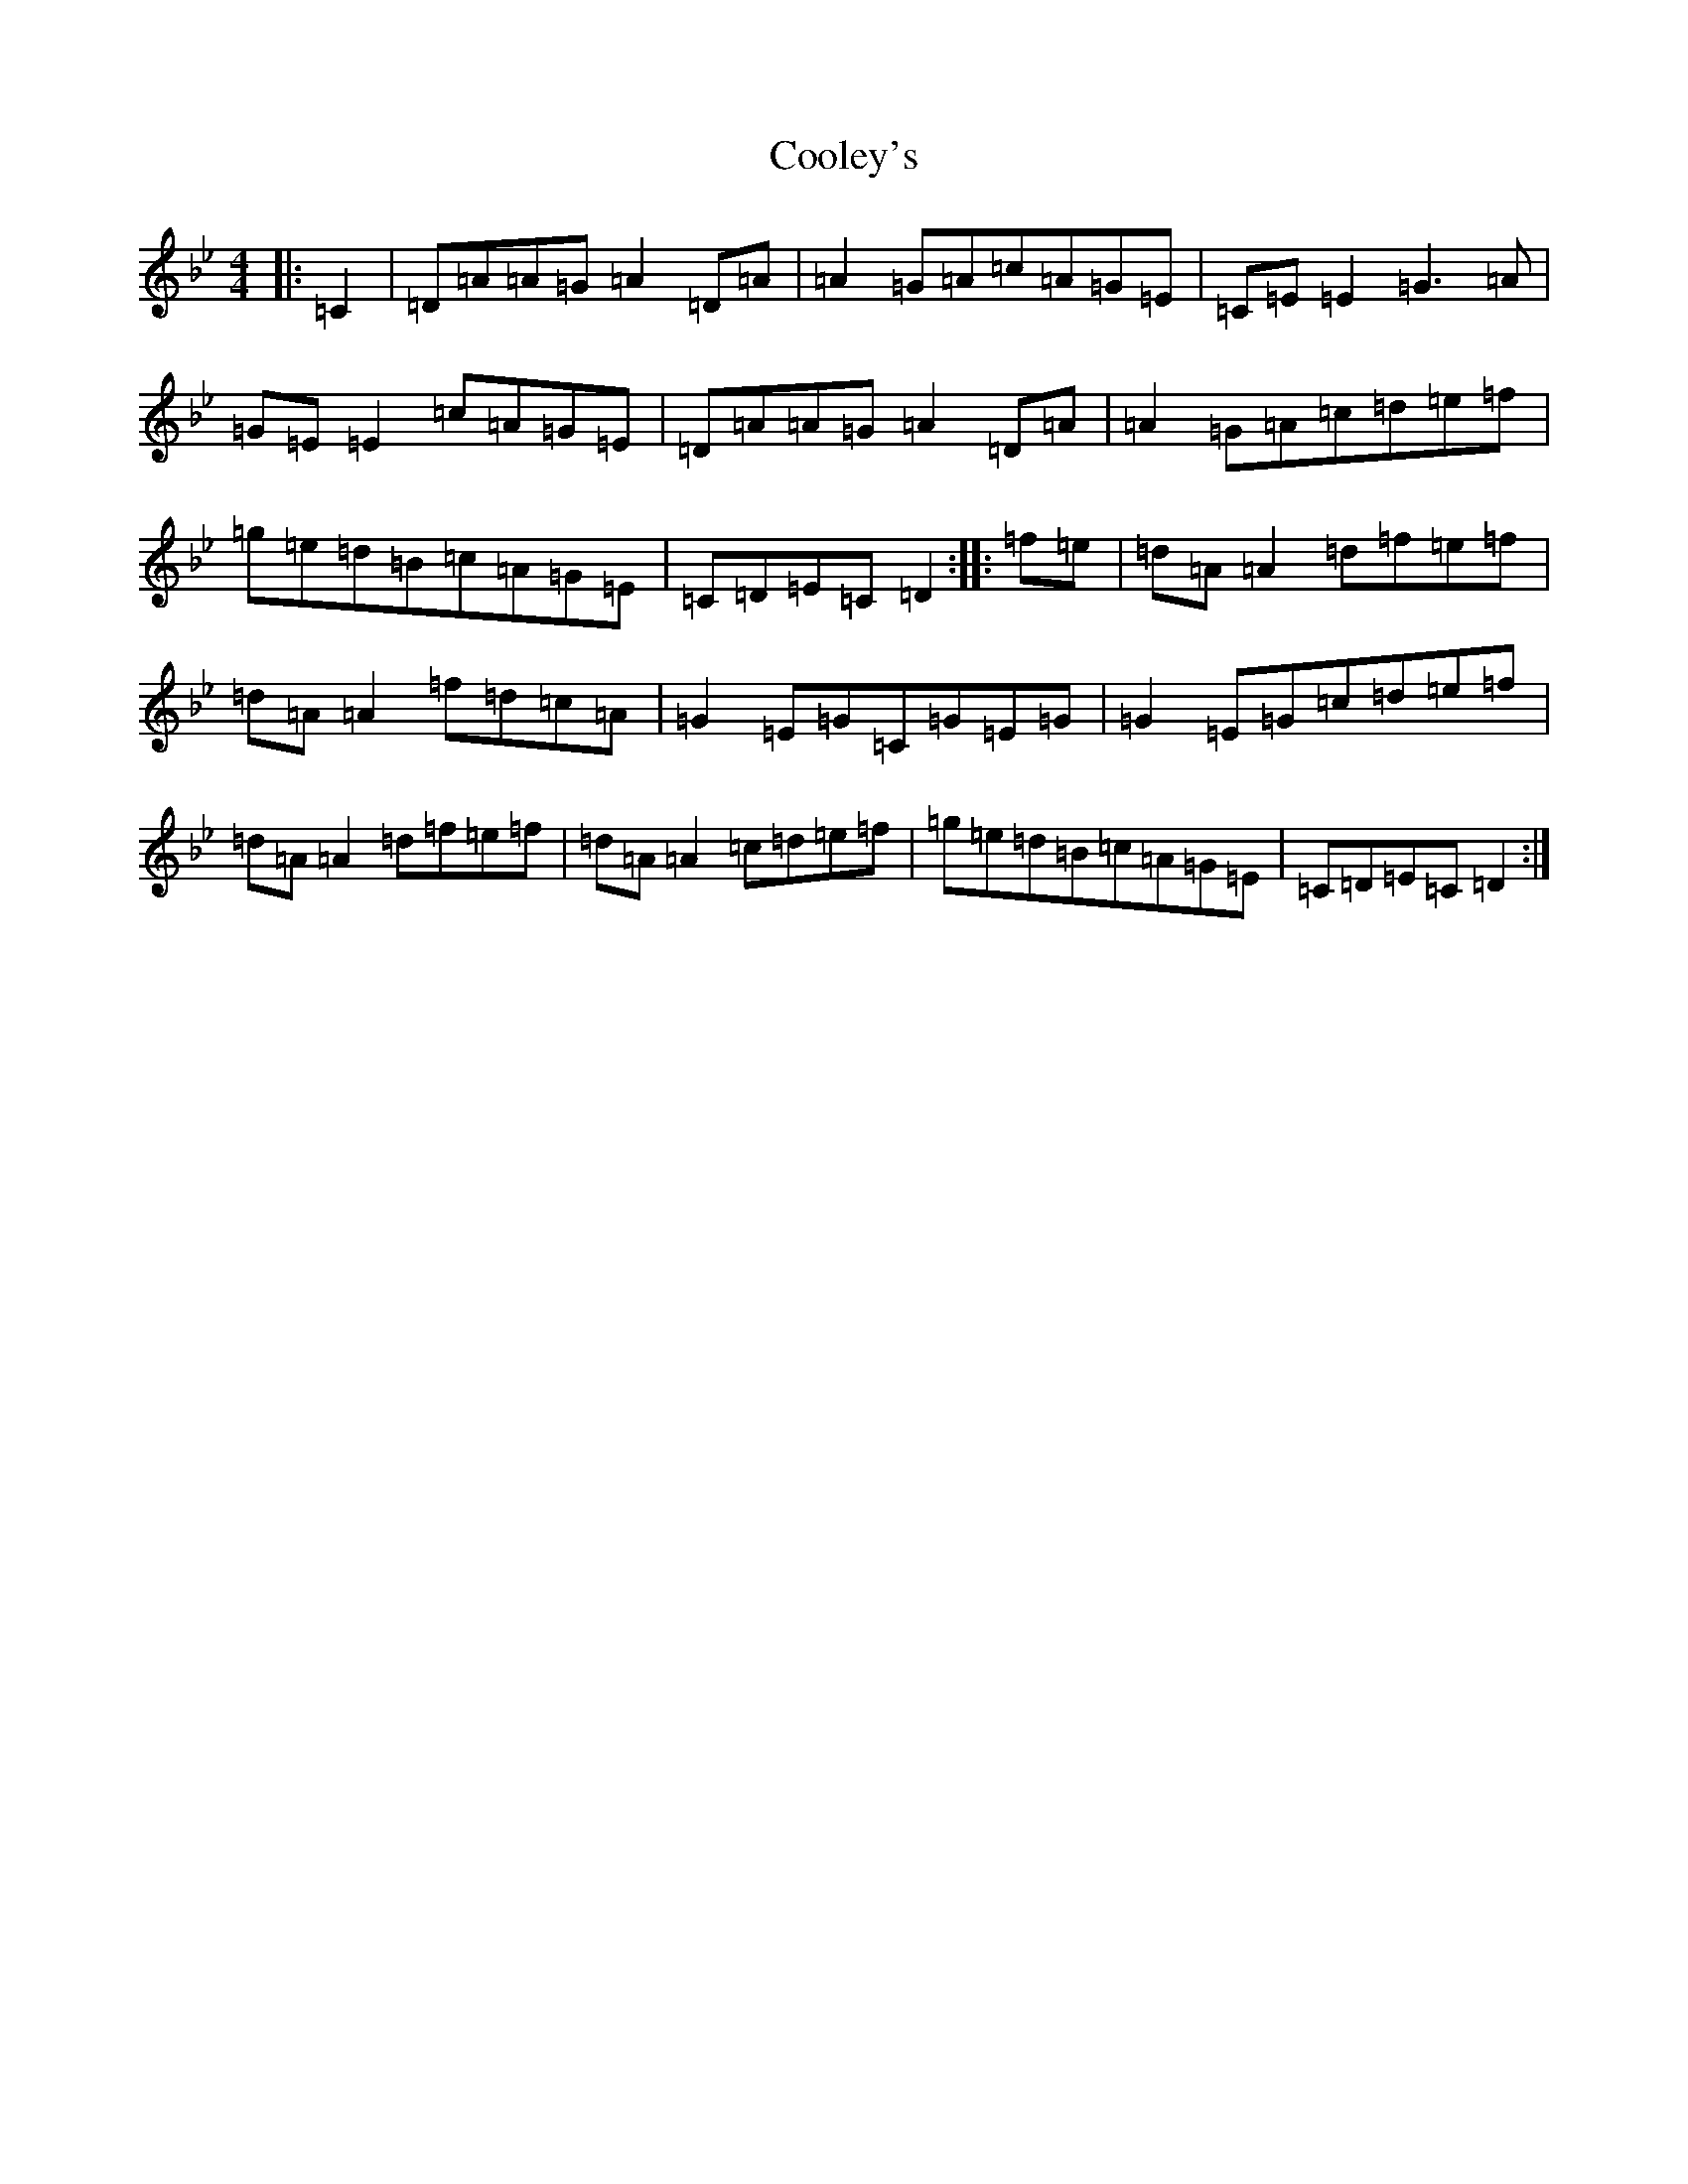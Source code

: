 X: 4190
T: Cooley's
S: https://thesession.org/tunes/1#setting1
Z: E Dorian
R: reel
M:4/4
L:1/8
K: C Dorian
|:=C2|=D=A=A=G=A2=D=A|=A2=G=A=c=A=G=E|=C=E=E2=G3=A|=G=E=E2=c=A=G=E|=D=A=A=G=A2=D=A|=A2=G=A=c=d=e=f|=g=e=d=B=c=A=G=E|=C=D=E=C=D2:||:=f=e|=d=A=A2=d=f=e=f|=d=A=A2=f=d=c=A|=G2=E=G=C=G=E=G|=G2=E=G=c=d=e=f|=d=A=A2=d=f=e=f|=d=A=A2=c=d=e=f|=g=e=d=B=c=A=G=E|=C=D=E=C=D2:|